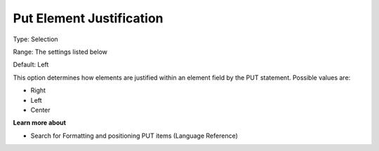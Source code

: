 

.. _Options_PUT_Options_-_Put_Element_Just:


Put Element Justification
=========================



Type:	Selection	

Range:	The settings listed below	

Default:	Left	



This option determines how elements are justified within an element field by the PUT statement. Possible values are:



*	Right
*	Left
*	Center




**Learn more about** 

*	 Search for Formatting and positioning PUT items (Language Reference)



